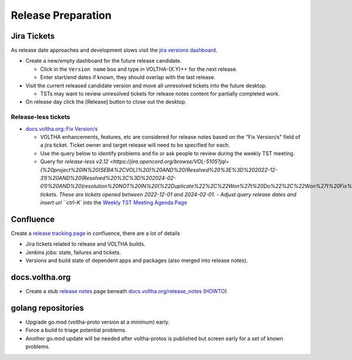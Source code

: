Release Preparation
===================

Jira Tickets
------------
As release date approaches and development slows visit the `jira versions dashboard <https://jira.opencord.org/projects/VOL?selectedItem=com.atlassian.jira.jira-projects-plugin%3Arelease-page&status=unreleased>`_.

- Create a new/empty dashboard for the future release candidate.

  - Click in the ``Version name`` box and type in VOLTHA-(X.Y)++ for the next release.
  - Enter start/end dates if known, they should overlap with the last release.

- Visit the current released candidate version and move all unresolved tickets into the future desktop.

  - TSTs may want to review unresolved tickets for release notes content for partially completed work.

- On release day click the [Release] button to close out the desktop.

Release-less tickets
^^^^^^^^^^^^^^^^^^^^

- `docs.voltha.org::Fix Version/s <https://docs.voltha.org/master/overview/contributing/jira_tickets.html>`_

  - VOLTHA enhancements, features, etc are considered for release notes based
    on the "Fix Version/s" field of a jira ticket.  Ticket owner and target
    release will need to be specified for each.
  - Use the query below to identify problems and fix or ask people to review
    during the weekly TST meeting.
  - Query for `release-less v2.12 <https://jira.opencord.org/browse/VOL-5105?jql=(%20project%20IN%20(SEBA%2CVOL)%20)%20AND%20(Resolved%20%3E%3D%202022-12-31)%20AND%20(Resolved%20%3C%3D%202024-02-01)%20AND%20(resolution%20NOT%20IN%20(%22Duplicate%22%2C%22Won%27t%20Do%22%2C%22Won%27t%20Fix%22))%20AND%20(resolved%20IS%20NOT%20EMPTY)%20AND%20(fixversion%20IS%20EMPTY)>_ tickets.  These are tickets opened between 2022-12-01 and 2024-02-01.
    - Adjust query release dates and insert url ``ctrl-K`` into the `Weekly TST Meeting Agenda Page <https://www.google.com/url?q=https://docs.google.com/document/d/1mNqronCip_-tDjFI-ZoudNteC3AnOcVONPHz7HuW8Eg/edit?usp%3Dsharing&sa=D&source=calendar&ust=1704724031747005&usg=AOvVaw1fRxjG_mEhovC-cPGZ4F_c>`_

Confluence
----------
Create a `release tracking page <https://wiki.opencord.org>`_ in confluence, there are a lot of details

- Jira tickets related to release and VOLTHA builds.
- Jenkins jobs: state, failures and tickets.
- Versions and build state of dependent apps and packages (also merged into release notes).

docs.voltha.org
---------------
- Create a stub `release notes <https://docs.voltha.org/master/release_notes/voltha_2.12.html>`_ page beneath `docs.voltha.org/release_notes <https://docs.voltha.org/master/release_notes/index.html>`_ (`HOWTO <https://docs.voltha.org/master/howto/release/release-notes.html>`_)

golang repositories
-------------------

- Upgrade go.mod (voltha-proto version at a minimum) early.
- Force a build to triage potential problems.
- Another go.mod update will be needed after voltha-protos
  is published but screen early for a set of known problems.
